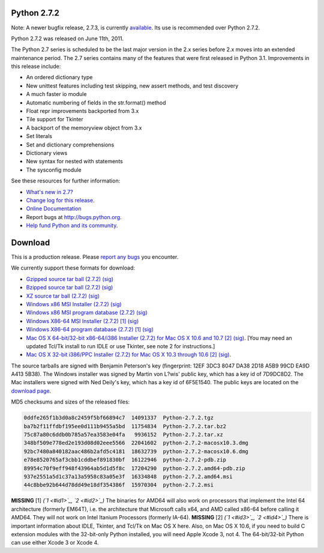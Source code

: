 Python 2.7.2
------------

Note: A newer bugfix release, 2.7.3, is currently `available 
</download/releases/2.7.3/>`_.  Its use is recommended over Python 2.7.2. 

Python 2.7.2 was released on June 11th, 2011. 

The Python 2.7 series is scheduled to be the last major version in the 2.x
series before 2.x moves into an extended maintenance period.  The 2.7 series
contains many of the features that were first released in Python 3.1.
Improvements in this release include:

- An ordered dictionary type

- New unittest features including test skipping, new assert methods, and test discovery

- A much faster io module

- Automatic numbering of fields in the str.format() method

- Float repr improvements backported from 3.x

- Tile support for Tkinter

- A backport of the memoryview object from 3.x

- Set literals

- Set and dictionary comprehensions

- Dictionary views

- New syntax for nested with statements

- The sysconfig module

See these resources for further information: 

- `What's new in 2.7? <http://docs.python.org/dev/whatsnew/2.7.html>`_

- `Change log for this release <http://hg.python.org/cpython/raw-file/eb3c9b74884c/Misc/NEWS>`_.

- `Online Documentation <http://docs.python.org/2.7/>`_

- Report bugs at `http://bugs.python.org <http://bugs.python.org>`_.

- `Help fund Python and its community </psf/donations/>`_.

Download
--------

This is a production release.  Please
`report any bugs <http://bugs.python.org>`_ you encounter.

We currently support these formats for download: 

- `Gzipped source tar ball (2.7.2) </ftp/python/2.7.2/Python-2.7.2.tgz>`_ `(sig) <Python-2.7.2.tgz.asc>`_

- `Bzipped source tar ball (2.7.2) </ftp/python/2.7.2/Python-2.7.2.tar.bz2>`_ `(sig) <Python-2.7.2.tar.bz2.asc>`_

- `XZ source tar ball (2.7.2) </ftp/python/2.7.2/Python-2.7.2.tar.xz>`_ `(sig) <Python-2.7.2.tar.xz.asc>`_

- `Windows x86 MSI Installer (2.7.2) </ftp/python/2.7.2/python-2.7.2.msi>`_ `(sig) <python-2.7.2.msi.asc>`_

- `Windows x86 MSI program database (2.7.2) </ftp/python/2.7.2/python-2.7.2-pdb.zip>`_ `(sig) <python-2.7.2-pdb.zip.asc>`_

- `Windows X86-64 MSI Installer (2.7.2) </ftp/python/2.7.2/python-2.7.2.amd64.msi>`_ `[1] <#id5>`_ `(sig) <python-2.7.2.amd64.msi.asc>`_

- `Windows X86-64 program database (2.7.2) </ftp/python/2.7.2/python-2.7.2.amd64-pdb.zip>`_ `[1] <#id5>`_ `(sig) <python-2.7.2.amd64-pdb.zip.asc>`_

- `Mac OS X 64-bit/32-bit x86-64/i386 Installer (2.7.2) for Mac OS X 10.6 and 10.7 </ftp/python/2.7.2/python-2.7.2-macosx10.6.dmg>`_ `[2] <#id6>`_ `(sig) <python-2.7.2-macosx10.6.dmg.asc>`_. [You may need an updated Tcl/Tk install to run IDLE or use Tkinter, see note 2 for instructions.]

- `Mac OS X 32-bit i386/PPC Installer (2.7.2) for Mac OS X 10.3 through 10.6 </ftp/python/2.7.2/python-2.7.2-macosx10.3.dmg>`_ `[2] <#id6>`_ `(sig) <python-2.7.2-macosx10.3.dmg.asc>`_.

The source tarballs are signed with Benjamin Peterson's key (fingerprint: 12EF
3DC3 8047 DA38 2D18 A5B9 99CD EA9D A413 5B38). The Windows installer was signed
by Martin von L?wis' public key, which has a key id of 7D9DC8D2. The Mac
installers were signed with Ned Deily's key, which has a key id of 6F5E1540.
The public keys are located on the `download page </download#pubkeys>`_.

MD5 checksums and sizes of the released files: 

.. code-block::

    0ddfe265f1b3d0a8c2459f5bf66894c7  14091337  Python-2.7.2.tgz
    ba7b2f11ffdbf195ee0d111b9455a5bd  11754834  Python-2.7.2.tar.bz2
    75c87a80c6ddb0b785a57ea3583e04fa   9936152  Python-2.7.2.tar.xz
    348bf509e778ed2e193d08d02eee5566  22041602  python-2.7.2-macosx10.3.dmg
    92bc7480a840182aac486b2afd5c4181  18632739  python-2.7.2-macosx10.6.dmg
    e78e8520765af3cbb1cddbef891830bf  16122946  python-2.7.2-pdb.zip
    89954c70f9eff948f43964ab5d1d5f8c  17204290  python-2.7.2.amd64-pdb.zip
    937e2551a5d1c37a13a5958c83a05e3f  16334848  python-2.7.2.amd64.msi
    44c8bbe92b644d78dd49e18df354386f  15970304  python-2.7.2.msi

**MISSING**
[1]  *(`1 <#id1>`_, `2 <#id2>`_)* The binaries for AMD64 will also work on processors that implement the Intel 64 architecture (formerly EM64T), i.e. the architecture that Microsoft calls x64, and AMD called x86-64 before calling it AMD64. They will not work on Intel Itanium Processors (formerly IA-64).
**MISSING**
[2]  *(`1 <#id3>`_, `2 <#id4>`_)* There is important information about IDLE, Tkinter, and Tcl/Tk on Mac OS X here.  Also, on Mac OS X 10.6, if you need to build C extension modules with the 32-bit-only Python installed, you will need Apple Xcode 3, not 4.  The 64-bit/32-bit Python can use either Xcode 3 or Xcode 4.